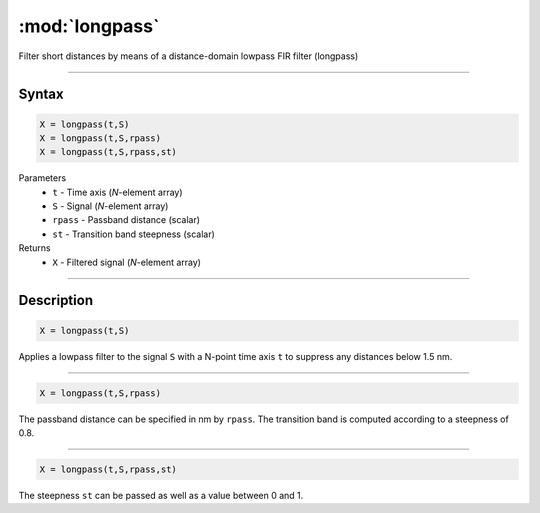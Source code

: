 .. highlight:: matlab
.. _longpass:


***********************
:mod:`longpass`
***********************

Filter short distances by means of a distance-domain lowpass FIR filter (longpass)

-----------------------------


Syntax
=========================================

.. code-block:: matlab

    X = longpass(t,S)
    X = longpass(t,S,rpass)
    X = longpass(t,S,rpass,st)


Parameters
    *   ``t`` - Time axis (*N*-element array)
    *   ``S`` - Signal (*N*-element array)
    *   ``rpass`` - Passband distance (scalar)
    *   ``st`` - Transition band steepness (scalar)

Returns
    *   ``X`` - Filtered signal (*N*-element array)

-----------------------------


Description
=========================================

.. code-block:: matlab

        X = longpass(t,S)

Applies a lowpass filter to the signal ``S`` with a N-point time axis ``t`` to suppress any distances below 1.5 nm.


-----------------------------


.. code-block:: matlab

    X = longpass(t,S,rpass)

The passband distance can be specified in nm by ``rpass``. The transition band is computed according to a steepness of 0.8.


-----------------------------


.. code-block:: matlab

    X = longpass(t,S,rpass,st)

The steepness ``st`` can be passed as well as a value between 0 and 1.